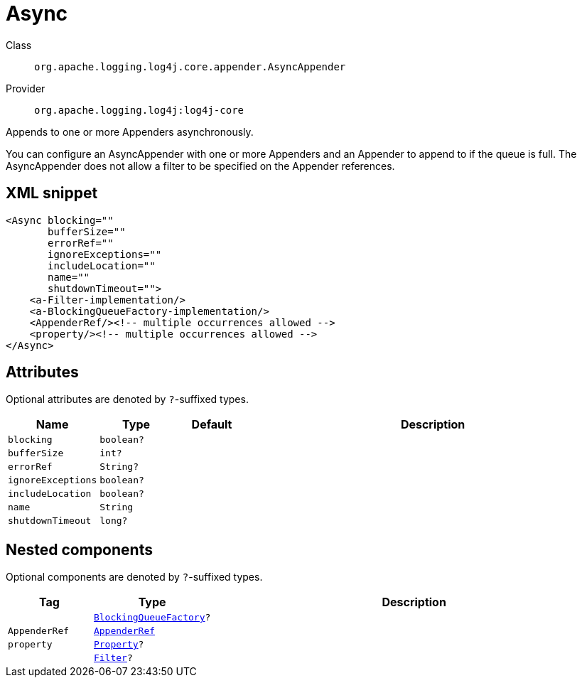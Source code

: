 ////
Licensed to the Apache Software Foundation (ASF) under one or more
contributor license agreements. See the NOTICE file distributed with
this work for additional information regarding copyright ownership.
The ASF licenses this file to You under the Apache License, Version 2.0
(the "License"); you may not use this file except in compliance with
the License. You may obtain a copy of the License at

    https://www.apache.org/licenses/LICENSE-2.0

Unless required by applicable law or agreed to in writing, software
distributed under the License is distributed on an "AS IS" BASIS,
WITHOUT WARRANTIES OR CONDITIONS OF ANY KIND, either express or implied.
See the License for the specific language governing permissions and
limitations under the License.
////

[#org_apache_logging_log4j_core_appender_AsyncAppender]
= Async

Class:: `org.apache.logging.log4j.core.appender.AsyncAppender`
Provider:: `org.apache.logging.log4j:log4j-core`


Appends to one or more Appenders asynchronously.

You can configure an AsyncAppender with one or more Appenders and an Appender to append to if the queue is full.
The AsyncAppender does not allow a filter to be specified on the Appender references.

[#org_apache_logging_log4j_core_appender_AsyncAppender-XML-snippet]
== XML snippet
[source, xml]
----
<Async blocking=""
       bufferSize=""
       errorRef=""
       ignoreExceptions=""
       includeLocation=""
       name=""
       shutdownTimeout="">
    <a-Filter-implementation/>
    <a-BlockingQueueFactory-implementation/>
    <AppenderRef/><!-- multiple occurrences allowed -->
    <property/><!-- multiple occurrences allowed -->
</Async>
----

[#org_apache_logging_log4j_core_appender_AsyncAppender-attributes]
== Attributes

Optional attributes are denoted by `?`-suffixed types.

[cols="1m,1m,1m,5"]
|===
|Name|Type|Default|Description

|blocking
|boolean?
|
a|

|bufferSize
|int?
|
a|

|errorRef
|String?
|
a|

|ignoreExceptions
|boolean?
|
a|

|includeLocation
|boolean?
|
a|

|name
|String
|
a|

|shutdownTimeout
|long?
|
a|

|===

[#org_apache_logging_log4j_core_appender_AsyncAppender-components]
== Nested components

Optional components are denoted by `?`-suffixed types.

[cols="1m,1m,5"]
|===
|Tag|Type|Description

|
|xref:../log4j-core/org.apache.logging.log4j.core.async.BlockingQueueFactory.adoc[BlockingQueueFactory]?
a|

|AppenderRef
|xref:../log4j-core/org.apache.logging.log4j.core.config.AppenderRef.adoc[AppenderRef]
a|

|property
|xref:../log4j-core/org.apache.logging.log4j.core.config.Property.adoc[Property]?
a|

|
|xref:../log4j-core/org.apache.logging.log4j.core.Filter.adoc[Filter]?
a|

|===
